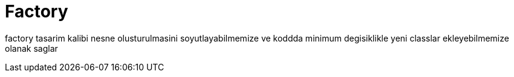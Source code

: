 = Factory

factory tasarim kalibi nesne olusturulmasini soyutlayabilmemize ve  koddda minimum degisiklikle yeni classlar ekleyebilmemize olanak saglar